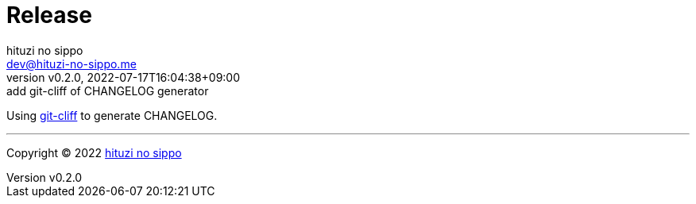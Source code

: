 = Release
:author: hituzi no sippo
:email: dev@hituzi-no-sippo.me
:revnumber: v0.2.0
:revdate: 2022-07-17T16:04:38+09:00
:revremark: add git-cliff of CHANGELOG generator
:description: Release
:copyright: Copyright (C) 2022 {author}
// Custom Attributes
:creation_date: 2022-07-14T16:37:15+09:00
:github_url: https://github.com

:git_cliff_url: {github_url}/orhun/git-cliff
Using link:{git_cliff_url}[git-cliff^] to generate CHANGELOG.

'''

:author_link: link:https://github.com/hituzi-no-sippo[{author}^]
Copyright (C) 2022 {author_link}
